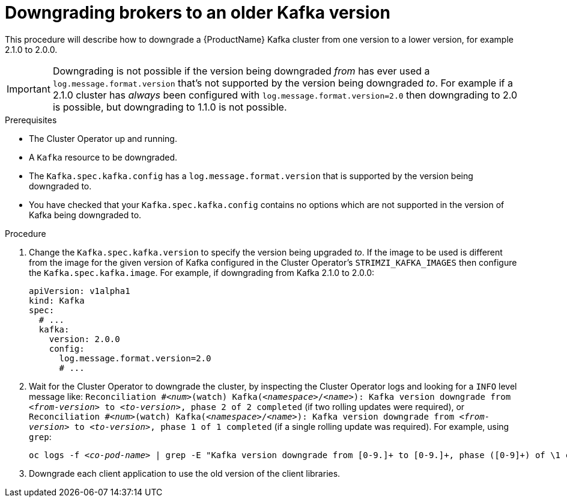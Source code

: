 // This module is included in the following assemblies:
//
// assembly-upgrading-kafka-versions.adoc


[id='proc-downgrading-brokers-older-kafka-{context}']

= Downgrading brokers to an older Kafka version

This procedure will describe how to downgrade a {ProductName} Kafka cluster from one version to a lower version, for example 2.1.0 to 2.0.0.

IMPORTANT: Downgrading is not possible if the version being downgraded _from_ has ever used a `log.message.format.version` that's not supported by the version being downgraded _to_. 
For example if a 2.1.0 cluster has _always_ been configured with `log.message.format.version=2.0` then downgrading to 2.0 is possible, but downgrading to 1.1.0 is not possible.

.Prerequisites

* The Cluster Operator up and running.
* A `Kafka` resource to be downgraded.
* The `Kafka.spec.kafka.config` has a `log.message.format.version` that is supported by the version being downgraded to.
* You have checked that your `Kafka.spec.kafka.config` contains no options which are not supported in the version of Kafka being downgraded to.

.Procedure

. Change the `Kafka.spec.kafka.version` to specify the version being upgraded _to_.
If the image to be used is different from the image for the given version of Kafka configured in the Cluster Operator's
`STRIMZI_KAFKA_IMAGES` then configure the `Kafka.spec.kafka.image`.
For example, if downgrading from Kafka 2.1.0 to 2.0.0:
+
[source,yaml]
----
apiVersion: v1alpha1
kind: Kafka
spec:
  # ...
  kafka:
    version: 2.0.0
    config:
      log.message.format.version=2.0
      # ...
----

. Wait for the Cluster Operator to downgrade the cluster, by inspecting the Cluster Operator logs and looking for a `INFO` level message like:
`Reconciliation #_<num>_(watch) Kafka(_<namespace>_/_<name>_): Kafka version downgrade from _<from-version>_ to _<to-version>_, phase 2 of 2 completed` (if two rolling updates were required), or
`Reconciliation #_<num>_(watch) Kafka(_<namespace>_/_<name>_): Kafka version downgrade from _<from-version>_ to _<to-version>_, phase 1 of 1 completed` (if a single rolling update was required).
For example, using `grep`:
+
[shell,subs="+quotes"]
----
oc logs -f _<co-pod-name>_ | grep -E "Kafka version downgrade from [0-9.]+ to [0-9.]+, phase ([0-9]+) of \1 completed"
----



. Downgrade each client application to use the old version of the client libraries.

.Additional resources